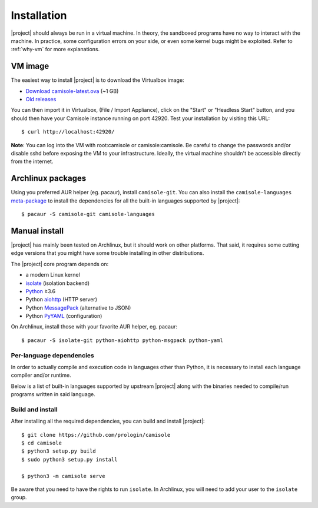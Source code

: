.. _installation:

Installation
============

.. highlight:: console

|project| should always be run in a virtual machine. In theory, the sandboxed
programs have no way to interact with the machine. In practice, some
configuration errors on your side, or even some kernel bugs might be exploited.
Refer to :ref:`why-vm` for more explanations.

VM image
--------

The easiest way to install |project| is to download the Virtualbox image:

* `Download camisole-latest.ova
  <https://camisole.prologin.org/ova/camisole-latest.ova>`_  (~1 GB)
* `Old releases <https://camisole.prologin.org/ova>`_

You can then import it in Virtualbox, (File / Import Appliance), click on the
"Start" or "Headless Start" button, and you should then have your Camisole
instance running on port 42920. Test your installation by visiting this URL::

   $ curl http://localhost:42920/

**Note**: You can log into the VM with root:camisole or camisole:camisole. Be
careful to change the passwords and/or disable sshd before exposing the VM to
your infrastructure. Ideally, the virtual machine shouldn't be accessible
directly from the internet.

Archlinux packages
------------------

Using you preferred AUR helper (eg. pacaur), install ``camisole-git``. You can
also install the ``camisole-languages`` meta-package_ to install the
dependencies for all the built-in languages supported by |project|::

   $ pacaur -S camisole-git camisole-languages

.. _meta-package: https://aur.archlinux.org/packages/camisole-languages/

Manual install
--------------

|project| has mainly been tested on Archlinux, but it should work on other
platforms. That said, it requires some cutting edge versions that you might
have some trouble installing in other distributions.

The |project| core program depends on:

* a modern Linux kernel
* isolate_ (isolation backend)
* Python_ ≥3.6
* Python aiohttp_ (HTTP server)
* Python MessagePack_ (alternative to JSON)
* Python PyYAML_ (configuration)

On Archlinux, install those with your favorite AUR helper, eg. pacaur::

   $ pacaur -S isolate-git python-aiohttp python-msgpack python-yaml

Per-language dependencies
*************************

In order to actually compile and execution code in languages other than Python,
it is necessary to install each language compiler and/or runtime.

Below is a list of built-in languages supported by upstream |project| along
with the binaries needed to compile/run programs written in said language.

.. camisole-language-table::

Build and install
*****************

After installing all the required dependencies, you can build and install
|project|::

   $ git clone https://github.com/prologin/camisole
   $ cd camisole
   $ python3 setup.py build
   $ sudo python3 setup.py install

   $ python3 -m camisole serve

Be aware that you need to have the rights to run ``isolate``. In Archlinux,
you will need to add your user to the ``isolate`` group.

.. _Python: https://python.org
.. _aiohttp: https://aiohttp.readthedocs.io
.. _isolate: https://github.com/ioi/isolate
.. _MessagePack: https://pypi.python.org/pypi/msgpack
.. _PyYAML: http://pyyaml.org/
